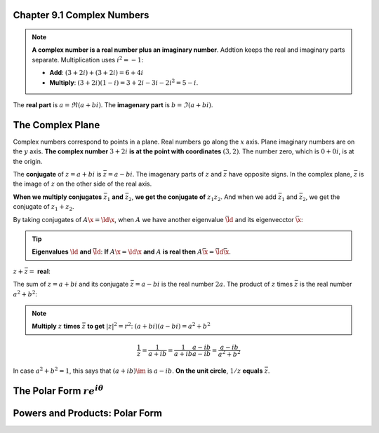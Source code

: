 Chapter 9.1 Complex Numbers
===========================

.. note::

    **A complex number is a real number plus an imaginary number**.
    Addtion keeps the real and imaginary parts separate.
    Multiplication uses :math:`i^2=-1`:

    * **Add**: :math:`(3+2i)+(3+2i)=6+4i`

    * **Multiply**: :math:`(3+2i)(1-i)=3+2i-3i-2i^2=5-i`.

The **real part** is :math:`a=\Re (a+bi)`.
The **imagenary part** is :math:`b=\Im (a+bi)`.

The Complex Plane
=================

Complex numbers correspond to points in a plane.
Real numbers go along the :math:`x` axis.
Plane imaginary numbers are on the :math:`y` axis.
**The complex number** :math:`3+2i` **is at the point with coordinates** :math:`(3,2)`.
The number zero, which is :math:`0+0i`, is at the origin.

The **conjugate** of :math:`z=a+bi` is :math:`\bar{z}=a-bi`.
The imagenary parts of :math:`z` and :math:`\bar{z}` have opposite signs.
In the complex plane, :math:`\bar{z}` is the image of :math:`z` on the other side of the real axis.

**When we multiply conjugates** :math:`\bar{z}_1` **and** :math:`\bar{z}_2`, **we get the conjugate of** :math:`z_1z_2`.
And when we add :math:`\bar{z}_1` and :math:`\bar{z}_2`, we get the conjugate of :math:`z_1+z_2`.

By taking conjugates of :math:`A\x=\ld\x`, when :math:`A` we have another 
eigenvalue :math:`\bar{\ld}` and its eigenvecctor :math:`\bar{\x}`:

.. tip::

    **Eigenvalues** :math:`\ld` **and** :math:`\bar{\ld}`: 
    **If** :math:`A\x=\ld\x` **and** :math:`A` **is real then** 
    :math:`A\bar{\x}=\bar{\ld}\bar{\x}`.

:math:`z+\bar{z}=` **real**:

The sum of :math:`z=a+bi` and its conjugate :math:`\bar{z}=a-bi` is the real number :math:`2a`.
The product of :math:`z` times :math:`\bar{z}` is the real number :math:`a^2+b^2`:

.. note::

    **Multiply** :math:`z` **times** :math:`\bar{z}` **to get** 
    :math:`|z|^2=r^2`: :math:`(a+bi)(a-bi)=a^2+b^2`

.. math::

    \frac{1}{z}=\frac{1}{a+ib}=\frac{1}{a+ib}\frac{a-ib}{a-ib}=\frac{a-ib}{a^2+b^2}

In case :math:`a^2+b^2=1`, this says that :math:`(a+ib)\im` is :math:`a-ib`.
**On the unit circle**, :math:`1/z` **equals** :math:`\bar{z}`.

The Polar Form :math:`re^{i\theta}`
===================================









Powers and Products: Polar Form
===============================